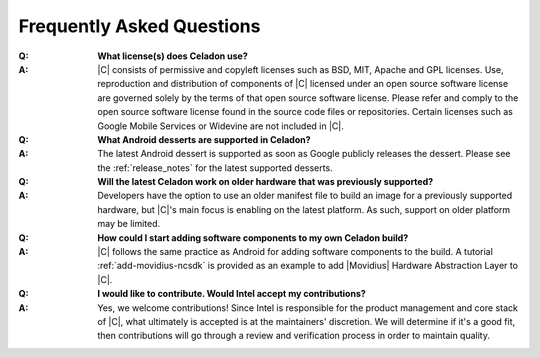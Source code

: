 .. _faqs:

Frequently Asked Questions
##########################

:Q:
    **What license(s) does Celadon use?**
:A:
    |C| consists of permissive and copyleft licenses such as BSD, MIT, Apache and GPL licenses. Use, reproduction and distribution of components of |C| licensed under an open source software license are governed solely by the terms of that open source software license. Please refer and comply to the open source software license found in the source code files or repositories. Certain licenses such as Google Mobile Services or Widevine are not included in |C|.

:Q:
    **What Android desserts are supported in Celadon?**
:A:
    The latest Android dessert is supported as soon as Google publicly releases the dessert. Please see the :ref:`release_notes` for the latest supported desserts.

:Q:
    **Will the latest Celadon work on older hardware that was previously supported?**
:A:
    Developers have the option to use an older manifest file to build an image for a previously supported hardware, but |C|'s main focus is enabling on the latest platform. As such, support on older platform may be limited.

:Q:
    **How could I start adding software components to my own Celadon build?**
:A:
    |C| follows the same practice as Android for adding software components to the build. A tutorial :ref:`add-movidius-ncsdk` is provided as an example to add |Movidius| Hardware Abstraction Layer to |C|.

:Q:
    **I would like to contribute. Would Intel accept my contributions?**
:A:
    Yes, we welcome contributions! Since Intel is responsible for the product management and core stack of |C|, what ultimately is accepted is at the maintainers' discretion. We will determine if it's a good fit, then contributions will go through a review and verification process in order to maintain quality.
